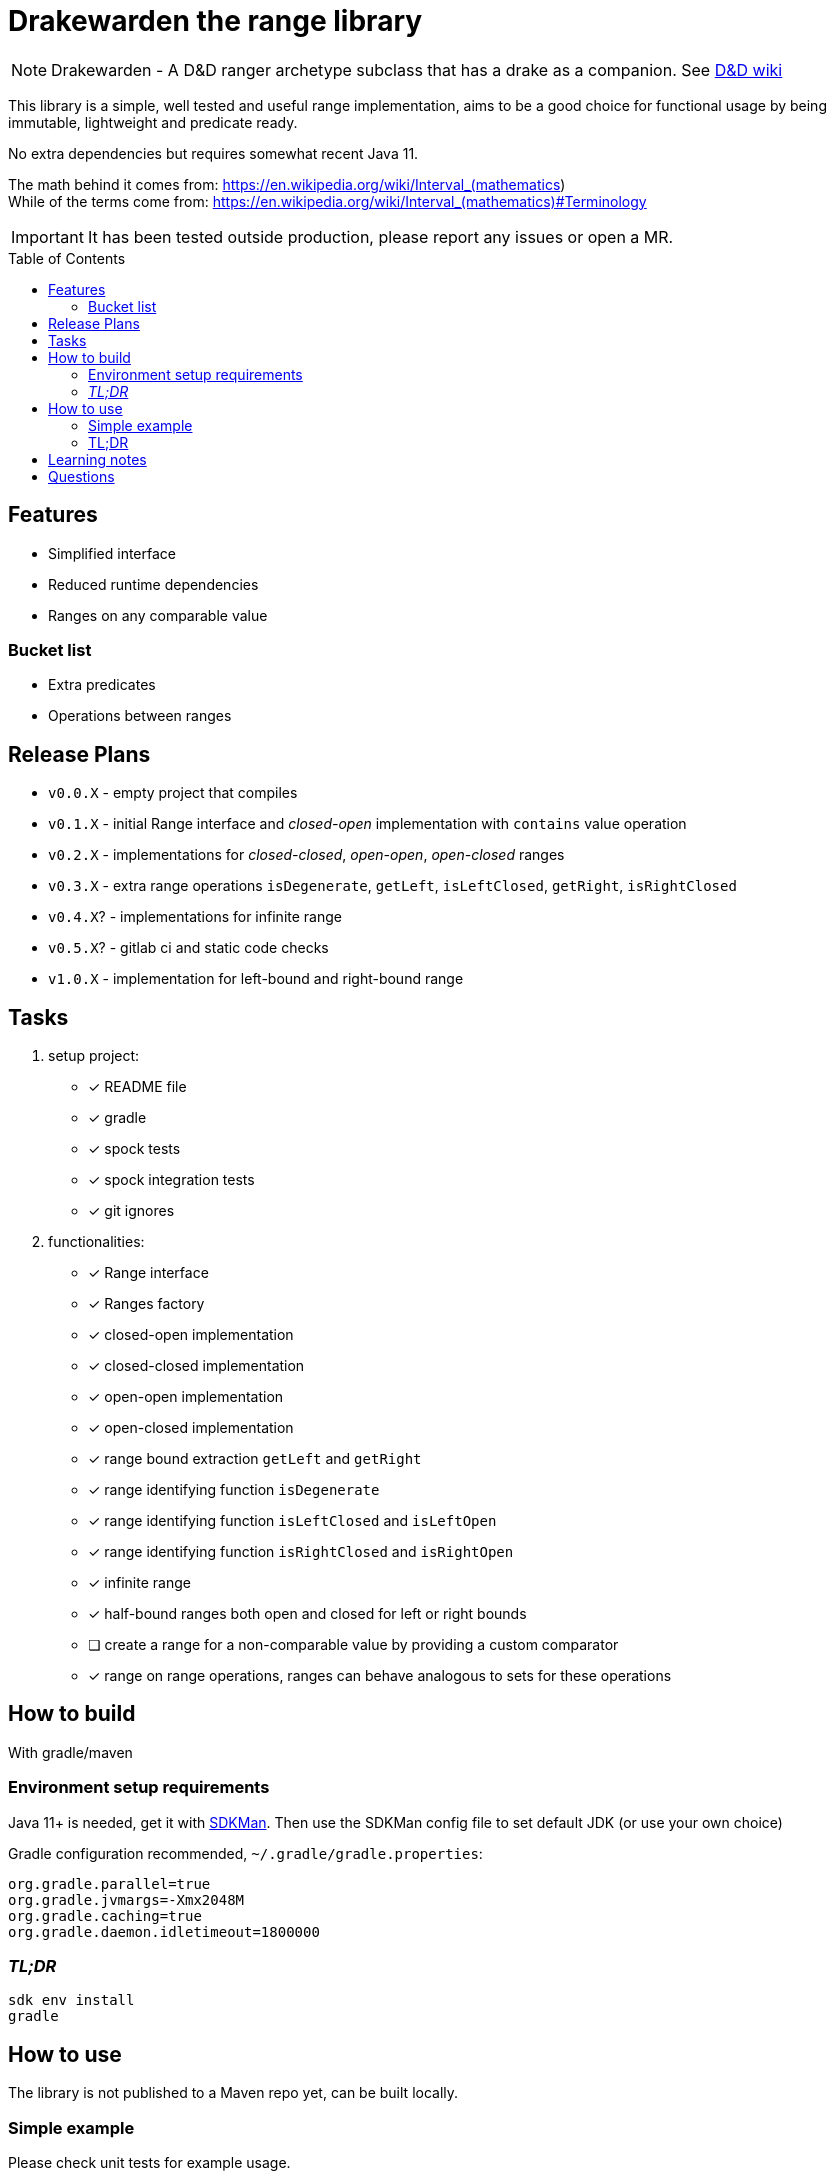 ifdef::env-github[]
:tip-caption: :bulb:
:note-caption: :information_source:
:important-caption: :heavy_exclamation_mark:
:caution-caption: :fire:
:warning-caption: :warning:
endif::[]
:source-highlighter: rouge
:toc:
:toc-placement!:

= Drakewarden the range library

NOTE: Drakewarden - A D&D ranger archetype subclass that has a drake as a companion. See https://dnd-wiki.org/wiki/Drakewarden_(5e)[D&D wiki]

This library is a simple, well tested and useful range implementation, aims to be a good choice for functional usage  by being immutable, lightweight and predicate ready.

No extra dependencies but requires somewhat recent Java 11.

The math behind it comes from: https://en.wikipedia.org/wiki/Interval_(mathematics) +
While of the terms come from: https://en.wikipedia.org/wiki/Interval_(mathematics)#Terminology

IMPORTANT: It has been tested outside production, please report any issues or open a MR.

toc::[]

== Features

* Simplified interface
* Reduced runtime dependencies
* Ranges on any comparable value

=== Bucket list

* Extra predicates
* Operations between ranges

== Release Plans

* `v0.0.X` - empty project that compiles
* `v0.1.X` - initial Range interface and _closed-open_ implementation with `contains` value operation
* `v0.2.X` - implementations for _closed-closed_, _open-open_, _open-closed_ ranges
* `v0.3.X` - extra range operations `isDegenerate`, `getLeft`, `isLeftClosed`, `getRight`, `isRightClosed`
* `v0.4.X`? - implementations for infinite range
* `v0.5.X`? - gitlab ci and static code checks
* `v1.0.X` - implementation for left-bound and right-bound range

== Tasks

. setup project:
- [x] README file
- [x] gradle
- [x] spock tests
- [x] spock integration tests
- [x] git ignores
. functionalities:
- [x] Range interface
- [x] Ranges factory
- [x] closed-open implementation
- [x] closed-closed implementation
- [x] open-open implementation
- [x] open-closed implementation
- [x] range bound extraction `getLeft` and `getRight`
- [x] range identifying function `isDegenerate`
- [x] range identifying function `isLeftClosed` and `isLeftOpen`
- [x] range identifying function `isRightClosed` and `isRightOpen`
- [x] infinite range
- [x] half-bound ranges both open and closed for left or right bounds
- [ ] create a range for a non-comparable value by providing a custom comparator
- [x] range on range operations, ranges can behave analogous to sets for these operations

== How to build
With gradle/maven

=== Environment setup requirements

Java 11+ is needed, get it with https://sdkman.io/[SDKMan]. Then use the SDKMan config file to set default JDK (or use your own choice)

Gradle configuration recommended, `~/.gradle/gradle.properties`:

[source,properties]
-----------------------------------------------------------
org.gradle.parallel=true
org.gradle.jvmargs=-Xmx2048M
org.gradle.caching=true
org.gradle.daemon.idletimeout=1800000
-----------------------------------------------------------

=== _TL;DR_

[source,shell]
-----------------------------------------------------------
sdk env install
gradle
-----------------------------------------------------------

== How to use

The library is not published to a Maven repo yet, can be built locally.

=== Simple example

Please check unit tests for example usage.

=== TL;DR
[.line-through]
Snippets are not real life examples?!
[.line-through]
Ok, read the contents of link:src/integrationTest/groovy/org/shimomoto/drakewarden/UsageIT.groovy[UsageIT.groovy], it creates multiple ranges and shows how to use them while asserting correctness.
[.line-through]
If you just want to read from the test results:
[source, shell]
-----------------------------------------------------------
./gradlew integrationTest
-----------------------------------------------------------
[.line-through]
then open link:build/reports/spock-reports/integrationTest/index.html[].

== Learning notes

. Having a template is better than relying on Gradle's

== Questions

. Should range arithmetics be created early on? _NO_
. Is a composite range that has one or more breaks internally useful or just confusing? It can be achieved via "Range on Range operations".
